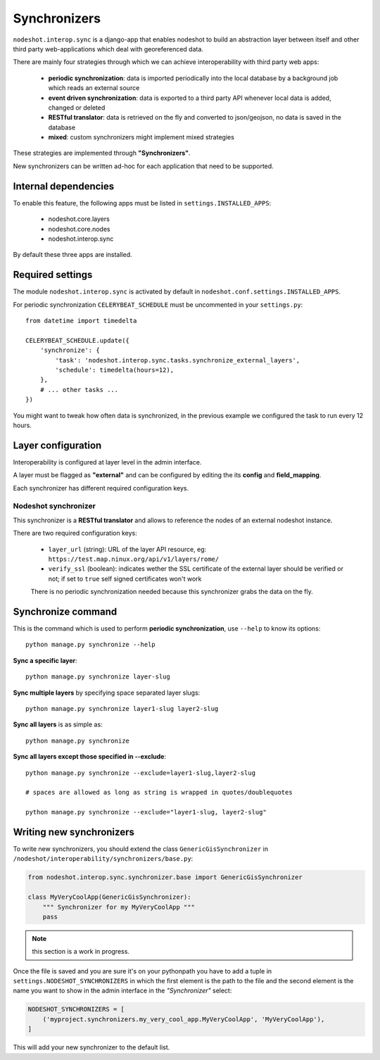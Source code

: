 *************
Synchronizers
*************

``nodeshot.interop.sync`` is a django-app that enables nodeshot to build an
abstraction layer between itself and other third party web-applications which deal with georeferenced data.

There are mainly four strategies through which we can achieve interoperability with third party web apps:

 * **periodic synchronization**: data is imported periodically into the local database by a background job which reads an external source
 * **event driven synchronization**: data is exported to a third party API whenever local data is added, changed or deleted
 * **RESTful translator**: data is retrieved on the fly and converted to json/geojson, no data is saved in the database
 * **mixed**: custom synchronizers might implement mixed strategies

These strategies are implemented through **"Synchronizers"**.

New synchronizers can be written ad-hoc for each application that need to be supported.

=====================
Internal dependencies
=====================

To enable this feature, the following apps must be listed in ``settings.INSTALLED_APPS``:

 * nodeshot.core.layers
 * nodeshot.core.nodes
 * nodeshot.interop.sync

By default these three apps are installed.

=================
Required settings
=================

The module ``nodeshot.interop.sync`` is activated by default in ``nodeshot.conf.settings.INSTALLED_APPS``.

For periodic synchronization ``CELERYBEAT_SCHEDULE`` must be uncommented in your ``settings.py``::

    from datetime import timedelta

    CELERYBEAT_SCHEDULE.update({
        'synchronize': {
            'task': 'nodeshot.interop.sync.tasks.synchronize_external_layers',
            'schedule': timedelta(hours=12),
        },
        # ... other tasks ...
    })

You might want to tweak how often data is synchronized, in the previous example we configured the task to run every 12 hours.

===================
Layer configuration
===================

Interoperability is configured at layer level in the admin interface.

A layer must be flagged as **"external"** and can be configured by editing the
its **config** and **field_mapping**.

Each synchronizer has different required configuration keys.

Nodeshot synchronizer
---------------------

This synchronizer is a **RESTful translator** and allows to reference the nodes of an external nodeshot instance.

There are two required configuration keys:

 * ``layer_url`` (string): URL of the layer API resource, eg: ``https://test.map.ninux.org/api/v1/layers/rome/``
 * ``verify_ssl`` (boolean): indicates wether the SSL certificate of the external layer should be verified or not; if set to ``true`` self signed certificates won't work

 There is no periodic synchronization needed because this synchronizer grabs the data on the fly.

===================
Synchronize command
===================

This is the command which is used to perform **periodic synchronization**, use ``--help`` to know its options::

    python manage.py synchronize --help

**Sync a specific layer**::

    python manage.py synchronize layer-slug

**Sync multiple layers** by specifying space separated layer slugs::

    python manage.py synchronize layer1-slug layer2-slug

**Sync all layers** is as simple as::

    python manage.py synchronize

**Sync all layers except those specified in --exclude**::

    python manage.py synchronize --exclude=layer1-slug,layer2-slug

    # spaces are allowed as long as string is wrapped in quotes/doublequotes

    python manage.py synchronize --exclude="layer1-slug, layer2-slug"

=========================
Writing new synchronizers
=========================

To write new synchronizers, you should extend the class ``GenericGisSynchronizer``
in ``/nodeshot/interoperability/synchronizers/base.py``:

.. code-block:: python

    from nodeshot.interop.sync.synchronizer.base import GenericGisSynchronizer

    class MyVeryCoolApp(GenericGisSynchronizer):
        """ Synchronizer for my MyVeryCoolApp """
        pass

.. note::
    this section is a work in progress.

Once the file is saved and you are sure it's on your pythonpath you have to add a
tuple in ``settings.NODESHOT_SYNCHRONIZERS`` in which the first element is the path to the file and
the second element is the name you want to show in the admin interface in the *"Synchronizer"* select:

.. code-block:: python

    NODESHOT_SYNCHRONIZERS = [
        ('myproject.synchronizers.my_very_cool_app.MyVeryCoolApp', 'MyVeryCoolApp'),
    ]

This will add your new synchronizer to the default list.
